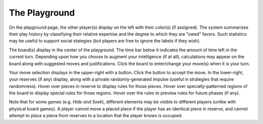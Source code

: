 ==============
The Playground
==============

.. image:: releases/images/pgsimple.png

On the playground page, the other player(s) display on the left with
their color(s) (if assigned). The system summarizes their play history 
by classifying their relative expertise and the degree to which they 
are "owed" favors. Such statistics may be useful to support social 
stategies (but players are free to ignore the labels if they wish). 

The board(s) display in the center of the playground. The time bar  
below it indicates the amount of time left in the current turn. 
Depending upon how you choose to augment your intelligence (if at all),
calculations may appear on the board along with suggested
moves and justifications. Click the board to 
enter/change your move(s) when it is your turn.

Your move selection displays in the upper-right with a button. Click the 
button to accept the move. In the lower-right, your 
reserves (if any) display, along with a private randomly-generated 
impulse (useful in strategies that require randomness). Hover over 
pieces in reserve to display rules for those pieces. Hover over 
specially-patterned regions of the board to display special rules for 
those regions. Hover over the rules to preview rules for future phases 
(if any).

Note that for some games (e.g. *Hide and Seek*), different elements 
may be visible to different players (unlike with physical board games).
A player cannot move a placed piece if the player has an identical 
piece in reserve, and cannot attempt to place a piece from reserves 
to a location that the player knows is occupied. 
